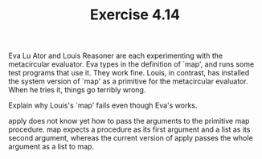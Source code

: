 #+Title: Exercise 4.14

Eva Lu Ator and Louis Reasoner are each experimenting with the metacircular evaluator. Eva types in the definition of `map', and runs some test programs that use it. They work fine. Louis, in contrast, has installed the system version of `map' as a primitive for the metacircular evaluator. When he tries it, things go terribly wrong.

**** Explain why Louis's `map' fails even though Eva's works.

apply does not know yet how to pass the arguments to the primitive map procedure. map expects a procedure as its first argument and a list as its second argument, whereas the current version of apply passes the whole argument as a list to map.
